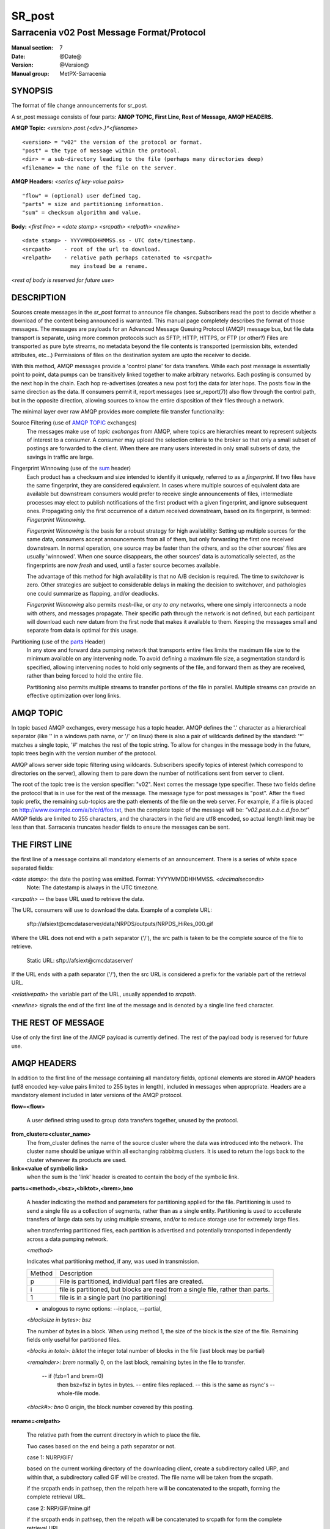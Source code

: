
=========
 SR_post 
=========

-------------------------------------------
Sarracenia v02 Post Message Format/Protocol
-------------------------------------------

:Manual section: 7
:Date: @Date@
:Version: @Version@
:Manual group: MetPX-Sarracenia

SYNOPSIS
--------

The format of file change announcements for sr_post.  

A sr_post message consists of four parts: **AMQP TOPIC, First Line, Rest of Message, AMQP HEADERS.**

**AMQP Topic:** *<version>.post.{<dir>.}*<filename>*

::

           <version> = "v02" the version of the protocol or format.
           "post" = the type of message within the protocol.
           <dir> = a sub-directory leading to the file (perhaps many directories deep)
           <filename> = the name of the file on the server.

**AMQP Headers:** *<series of key-value pairs>*

::

           "flow" = (optional) user defined tag.
           "parts" = size and partitioning information.
           "sum" = checksum algorithm and value.

**Body:** *<first line> = <date stamp> <srcpath> <relpath> <newline>*


::

          <date stamp> - YYYYMMDDHHMMSS.ss - UTC date/timestamp.
          <srcpath>    - root of the url to download.
          <relpath>    - relative path perhaps catenated to <srcpath>
                         may instead be a rename.

<*rest of body is reserved for future use*>


DESCRIPTION
-----------

Sources create messages in the *sr_post* format to announce file changes. Subscribers 
read the post to decide whether a download of the content being announced is warranted.  This 
manual page completely describes the format of those messages.  The messages are payloads 
for an Advanced Message Queuing Protocol (AMQP) message bus, but file data transport 
is separate, using more common protocols such as SFTP, HTTP, HTTPS, or FTP (or other?)
Files are transported as pure byte streams, no metadata beyond the file contents is 
transported (permission bits, extended attributes, etc...) Permissions of files 
on the destination system are upto the receiver to decide.

With this method, AMQP messages provide a 'control plane' for data transfers.  While each post message 
is essentially point to point, data pumps can be transitively linked together to make arbitrary 
networks.  Each posting is consumed by the next hop in the chain. Each hop re-advertises 
(creates a new post for) the data for later hops.  The posts flow in the same direction as the 
data.  If consumers permit it, report messages (see sr_report(7)) also flow through the control path, 
but in the opposite direction, allowing sources to know the entire disposition of their 
files through a network.  

The minimal layer over raw AMQP provides more complete file transfer functionality:

Source Filtering (use of `AMQP TOPIC`_ exchanges)
   The messages make use of *topic exchanges* from AMQP, where topics are hierarchies
   meant to represent subjects of interest to a consumer.  A consumer may upload the 
   selection criteria to the broker so that only a small subset of postings
   are forwarded to the client.  When there are many users interested in only small subsets
   of data, the savings in traffic are large.

Fingerprint Winnowing (use of the sum_ header)
   Each product has a checksum and size intended to identify it uniquely, referred to as
   a *fingerprint*.  If two files have the same fingerprint, they are considered
   equivalent.  In cases where multiple sources of equivalent data are available but 
   downstream consumers would prefer to receive single announcements
   of files, intermediate processes may elect to publish notifications of the first 
   product with a given fingerprint, and ignore subsequent ones. 
   Propagating only the first occurrence of a datum received downstream, based on
   its fingerprint, is termed: *Fingerprint Winnowing*.

   *Fingerprint Winnowing* is the basis for a robust strategy for high availability:  Setting up
   multiple sources for the same data, consumers accept announcements from all of them, but only
   forwarding the first one received downstream.  In normal operation, one source may be faster 
   than the others, and so the other sources' files are usually 'winnowed'. When one source
   disappears, the other sources' data is automatically selected, as the fingerprints
   are now *fresh* and used, until a faster source becomes available.

   The advantage of this method for high availability is that no A/B decision is required.
   The time to *switchover* is zero.  Other strategies are subject to considerable delays
   in making the decision to switchover, and pathologies one could summarize as flapping,
   and/or deadlocks.  

   *Fingerprint Winnowing* also permits *mesh-like*, or *any to any* networks, where one simply 
   interconnects a node with others, and messages propagate.  Their specific path through the 
   network is not defined, but each participant will download each new datum from the first
   node that makes it available to them.  Keeping the messages small and separate from data 
   is optimal for this usage.
 
Partitioning (use of the parts_ Header)
   In any store and forward data pumping network that transports entire files limits the maximum
   file size to the minimum available on any intervening node.  To avoid defining a maximum 
   file size, a segmentation standard is specified, allowing intervening nodes to hold
   only segments of the file, and forward them as they are received, rather than being
   forced to hold the entire file.

   Partitioning also permits multiple streams to transfer portions of the file in parallel. 
   Multiple streams can provide an effective optimization over long links.

   

AMQP TOPIC
----------

In topic based AMQP exchanges, every message has a topic header.  AMQP defines the '.' character 
as a hierarchical separator (like '\' in a windows path name, or '/' on linux) there is also a 
pair of wildcards defined by the standard:  '*' matches a single topic, '#' matches the rest of 
the topic string. To allow for changes in the message body in the future, topic trees begin with 
the version number of the protocol.   

AMQP allows server side topic filtering using wildcards.  Subscribers specify topics of 
interest (which correspond to directories on the server), allowing them to pare down the 
number of notifications sent from server to client.  

The root of the topic tree is the version specifier: "v02".  Next comes the message type specifier.  
These two fields define the protocol that is in use for the rest of the message.
The message type for post messages is "post".  After the fixed topic prefix, 
the remaining sub-topics are the path elements of the file on the web server.  
For example, if a file is placed on http://www.example.com/a/b/c/d/foo.txt, 
then the complete topic of the message will be:  *"v02.post.a.b.c.d.foo.txt"*
AMQP fields are limited to 255 characters, and the characters in the field are utf8 
encoded, so actual length limit may be less than that. Sarracenia truncates header fields
to ensure the messages can be sent.



THE FIRST LINE 
--------------

the first line of a message contains all mandatory elements of an announcement.
There is a series of white space separated fields:

*<date stamp>*: the date the posting was emitted.  Format: YYYYMMDDHHMMSS. *<decimalseconds>*
 Note: The datestamp is always in the UTC timezone.

*<srcpath>* -- the base URL used to retrieve the data.

The URL consumers will use to download the data.  Example of a complete URL:

 sftp://afsiext@cmcdataserver/data/NRPDS/outputs/NRPDS_HiRes_000.gif

Where the URL does not end with a path separator ('/'), the src path is taken to 
be the complete source of the file to retrieve.

 Static URL: sftp://afsiext@cmcdataserver/

If the URL ends with a path separator ('/'), then the src URL is considered a prefix for the 
variable part of the retrieval URL.


*<relativepath>*  the variable part of the URL, usually appended to *srcpath*.


*<newline>* signals the end of the first line of the message and is denoted by a single line feed character.


THE REST OF MESSAGE
-------------------

Use of only the first line of the AMQP payload is currently defined.  
The rest of the payload body is reserved for future use.


AMQP HEADERS 
------------

In addition to the first line of the message containing all mandatory fields, optional 
elements are stored in AMQP headers (utf8 encoded key-value pairs limited to 255 bytes in length), included 
in messages when appropriate.   Headers are a mandatory element included in later versions of the AMQP protocol.


**flow=<flow>**

   A user defined string used to group data transfers together, unused by the protocol.


**from_cluster=<cluster_name>**
   The from_cluster defines the name of the source cluster where the data was introduced into the network.
   The cluster name should be unique within all exchanging rabbitmq clusters.
   It is used to return the logs back to the cluster whenever its products are used.

**link=<value of symbolic link>**
   when the sum is the 'link' header is created to contain the body of the symbolic link.

.. _parts:

**parts=<method>,<bsz>,<blktot>,<brem>,bno**

 A header indicating the method and parameters for partitioning applied for the file.
 Partitioning is used to send a single file as a collection of segments, rather than as
 a single entity.  Partitioning is used to accellerate transfers of large data sets by using
 multiple streams, and/or to reduce storage use for extremely large files.

 when transferring partitioned files, each partition is advertised and potentially transported
 independently across a data pumping network.

 *<method>*
 
 Indicates what partitioning method, if any, was used in transmission. 

 +-----------+---------------------------------------------------------------------+
 +   Method  + Description                                                         +
 +-----------+---------------------------------------------------------------------+
 +    p      + File is partitioned, individual part files are created.             +
 +-----------+---------------------------------------------------------------------+
 +    i      + file is partitioned, but blocks are read from a single file,        |
 +           + rather than parts.                                                  +
 +-----------+---------------------------------------------------------------------+
 +    1      + file is in a single part (no partitioning)                          +
 +-----------+---------------------------------------------------------------------+

 - analogous to rsync options: --inplace, --partial,

 *<blocksize in bytes>: bsz*

 The number of bytes in a block.  When using method 1, the size of the block is the size of the file.  
 Remaining fields only useful for partitioned files.	

 *<blocks in total>: blktot*
 the integer total number of blocks in the file (last block may be partial)

 *<remainder>: brem*
 normally 0, on the last block, remaining bytes in the file
 to transfer.

        -- if (fzb=1 and brem=0)
               then bsz=fsz in bytes in bytes.
               -- entire files replaced.
               -- this is the same as rsync's --whole-file mode.

 *<block#>: bno*
 0 origin, the block number covered by this posting.

**rename=<relpath>** 

 The relative path from the current directory in which to
 place the file.

 Two cases based on the end being a path separator or not.

 case 1: NURP/GIF/

 based on the current working directory of the downloading client,
 create a subdirectory called URP, and within that, a subdirectory
 called GIF will be created.  The file name will be taken from the
 srcpath.

 if the srcpath ends in pathsep, then the relpath here will be
 concatenated to the srcpath, forming the complete retrieval URL.

 case 2: NRP/GIF/mine.gif

 if the  srcpath ends in pathsep, then the relpath will be concatenated
 to srcpath for form the complete retrieval URL.

 if the src path does not end in pathsep, then the src URL is taken
 as complete, and the file is renamed on download according to the
 specification (in this case, mine.gif)


**source=<sourceid>**
 a character field indicating the source of the data injected into the network.
 should be unique within a data pumping network.  Usually is the same as the
 account used to authenticate to the broker.

.. _sum:

**sum=<method>,<value>**

 The sum is a signature computed to allow receivers to determine 
 if they have already downloaded the partition from elsewhere.

 *<method>* - character field indicating the checksum algorithm used.

 +-----------+---------------------------------------------------------------------+
 +   Method  + Description                                                         +
 +-----------+---------------------------------------------------------------------+
 |     0     + no checksums (unconditional copy.) Skips reading file (faster)      |
 +-----------+---------------------------------------------------------------------+
 |     d     | checksum the entire data (MD-5 as per IETF RFC 1321)                |
 +-----------+---------------------------------------------------------------------+
 |     L     | Linked: file is symbolic link, no checksum applies.                 |
 +-----------+---------------------------------------------------------------------+
 |     R     | Removed: file was removed, rather than updated, no checksum applies.|
 +-----------+---------------------------------------------------------------------+
 |     n     | checksum the file name (MD-5 as per IETF RFC 1321)                  |
 +-----------+---------------------------------------------------------------------+
 |  *<name>* | checksum with a some other algorithm, named *<name>*                |
 |           | *<name>* should be *registered* in the data pumping network.        |
 |           | registered means that all downstream subscribers can obtain the     |
 |           | algorithm to validate the checksum.                                 |
 +-----------+---------------------------------------------------------------------+

 *<value>* The value is computed by applying the given method to the partition being transferred.
for algorithms for which no value makes sense, a random integer is generated to support
checksum based load balancing.


**to_clusters=<cluster_name1,cluster_name2,...>**
 The to_clusters defines a list of destination clusters where the data should go into the network.
 Each name should be unique within all exchanging rabbitmq clusters. It is used to do the transit
 of the products and their notices through the exchanging clusters.


All other headers are reserved for future use.  
Headers which are unknown to a given client should be forwarded without modification.


EXAMPLE
-------

:: 

 Topic: v02.post.NRDPS.GIF.NRDPS_HiRes_000.gif
 first line: 201506011357.345 sftp://afsiext@cmcdataserver/data/NRPDS/outputs/NRDPS_HiRes_000.gif NRDPS/GIF/  
 Headers: parts=p,457,1,0,0 sum=d,<md5sum> flow=exp13 source=ec_cmc

        - v02 - version of protocol
        - post - indicates the type of message
        - version and type together determine format of following topics and the message body.

        - blocksize is 457  (== file size)
        - block count is 1
        - remainder is 0.
        - block number is 0.
        - d - checksum was calculated on the body of the file.
        - flow is exp13
        - complete source URL specified (does not end in '/')
        - relative path specified for

        pull from:
                sftp://afsiext@cmcdataserver/data/NRPDS/outputs/NRDPS_HiRes_000.gif

        complete relative download path:
                NRDPS/GIF/NRDPS_HiRes_000.gif

                -- takes file name from srcpath.
                -- may be modified by validation process.


Another example
---------------

The post resulting from the following sr_watch command, noticing creation of the file 'foor':

sr_watch -s sftp://stanley@mysftpserver.com//data/shared/products/foo -pb amqp://broker.com

Here, *sr_watch* checks if the file /data/shared/products/foo is modified.
When it happens, *sr_watch*  reads the file /data/shared/products/foo and calculates its checksum.
It then builds a post message, logs into broker.com as user 'guest' (default credentials)
and sends the post to defaults vhost '/' and exchange 'sx_guest' (default exchange)

A subscriber can download the file /data/shared/products/foo  by logging as user stanley
on mysftpserver.com using the sftp protocol to  broker.com assuming he has proper credentials.

The output of the command is as follows ::

  Topic: v02.post.20150813.data.shared.products.foo
  1st line of body: 20150813161959.854 sftp://stanley@mysftpserver.com/ /data/shared/products/foo
  Headers: parts=1,256,1,0,0 sum=d,25d231ec0ae3c569ba27ab7a74dd72ce source=guest

Posts are published on AMQP topic exchanges, meaning every message has a topic header.
The body consists of a time *20150813161959.854*, a size in bytes *256*,
the number of block of that size *1*, the remaining bytes *0*, the
current block *0*, a flag *d* meaning the md5 checksum is
performed on the data, the checksum *25d231ec0ae3c569ba27ab7a74dd72ce*,
a tag *default* and finally the source url of the product in the last 2 fields.


MetPX-Sarracenia
----------------

The Metpx project ( http://metpx.sf.net ) has a sub-project called Sarracenia which is intended
as a testbed and reference implementation for this protocol.  This implementation is licensed
using the General Public License (Gnu GPL v2), and is thus free to use, and can be used to
confirm interoperability with any other implementations that may arise.   While Sarracenia
itself is expected to be very usable in a variety of contexts, there is no intent for it
to implement any features not described by this documentation.  

This Manual page is intended to completely specify the format of messages and their 
intended meaning so that other producers and consumers of messages can be implemented.


AMQP Feature Selection
----------------------

AMQP is a universal message passing protocol with many different 
options to support many different messaging patterns.  MetPX-sarracenia specifies and uses a 
small subset of AMQP patterns.  An important element of sarracenia development was to 
select from the many possibilities a small subset of methods are general and easily understood, 
in order to maximize potential for interoperability.

Specifying the use of a protocol alone may be insufficient to provide enough information for
data exchange and interoperability.  For example when exchanging data via FTP, a number of choices
need to be made above and beyond the protocol.

        - authenticated or anonymous use?
        - how to signal that a file transfer has completed (permission bits? suffix? prefix?)
        - naming convention.
        - text or binary transfer.

Agreed conventions above and beyond simply FTP (IETF RFC 959) are needed.  Similar to the use 
of FTP alone as a transfer protocol is insufficient to specify a complete data transfer 
procedure, use of AMQP, without more information, is incomplete.   The intent of the conventions
layered on top of AMQP is to be a minimum amount to achieve meaningful data exchange.

AMQP 1.0 standardizes the on the wire protocol, but leaves out many features of broker interaction.   
As the use of brokers is key to sarracenia´s use of, was a fundamental element of earlier standards, 
and as the 1.0 standard is relatively controversial, this protocol assumes a pre 1.0 standard broker, 
as is provided by many free brokers, such as rabbitmq, often referred to as 0.8, but 0.9 and post
0.9 brokers are also likely to inter-operate well.

In AMQP, many different actors can define communication parameters. To create a clearer
security model, sarracenia constrains AMQP: sr_post clients are not permitted to declare 
Exchanges.  All clients are expected to use existing exchanges which have been declared by 
broker administrators.  Client permissions are limited to creating queues for their own use,
using agreed upon naming schemes.  Queue for client: qc_<user>.????

.. NOTE::
   FIXME: other connection parameters: persistence, etc..

Topic-based exchanges are used exclusively.  AMQP supports many other types of exchanges, 
but sr_post have the topic sent in order to support server side filtering by using topic 
based filtering.  The topics mirror the path of the files being announced, allowing 
straight-forward server-side filtering, to be augmented by client-side filtering on 
message reception.

The root of the topic tree is the version of the message payload.  This allows single brokers 
to easily support multiple versions of the protocol at the same time during transitions.  v02
is the third iteration of the protocol and existing servers routinely support previous versions 
simultaneously in this way.  The second topic in the topic tree defines the type of message.
at the time of writing:  v02.post is the topic prefix for current post messages.

The AMQP messages contain announcements, no actual file data.  AMQP is optimized for and assumes 
small messages.  Keeping the messages small allows for maximum message throughtput and permits
clients to use priority mechanisms based on transfer of data, rather than the announcements.
Accomodating large messages would create many practical complications, and inevitably require 
the definition of a maximum file size to be included in the message itself, resulting in
complexity to cover multiple cases. 

sr_post is intended for use with arbitrarily large files, via segmentation and multi-streaming.
blocks of large files are announced independently. and blocks can follow different paths
between initial pump and final delivery.  The protocol is unidirectional, in that there 
is no dialogue between publisher and subscriber.  Each post is a stand-alone item that 
is one message in a stream, which on receipt may be spread over a number of nodes. 


CHARACTER SET & ENCODING
------------------------

All messages are expected to use the UNICODE character set (ISO 10646), 
represented by UTF-8 encoding (IETF RFC 3629.)
URL encoding, as per IETF RFC 1738, is used to escape unsafe characters where appropriate.


FURTHER READING
---------------

http://metpx.sf.net - home page of metpx-sarracenia

http://rabbitmq.net - home page of the AMQP broker used to develop Sarracenia.


SEE ALSO
========

`sr_report(7) <sr_report.7.html>`_ - the format of report messages.

`sr_report(1) <sr_report.1.html>`_ - process report messages.

`sr_post(1) <sr_post.1.html>`_ - post announcemensts of specific files.

`sr_sarra(1) <sr_sarra.1.html>`_ - Subscribe, Acquire, and ReAdvertise tool.

`sr_subscribe(1) <sr_subscribe.1.html>`_ - the download client.

`sr_watch(1) <sr_watch.1.html>`_ - the directory watching daemon.

`dd_subscribe(1) <dd_subscribe.1.html>`_ - the http-only download client.
